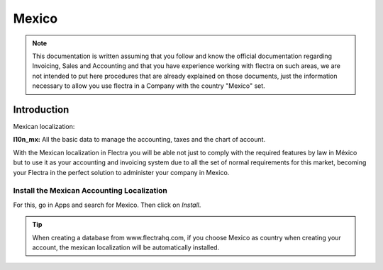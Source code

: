 ======
Mexico
======

.. note::
   This documentation is written assuming that you follow and know the official
   documentation regarding Invoicing, Sales and Accounting and that you have
   experience working with flectra on such areas, we are not intended to put
   here procedures that are already explained on those documents, just the
   information necessary to allow you use flectra in a Company with the country
   "Mexico" set.

Introduction
~~~~~~~~~~~~
Mexican localization:

**l10n_mx:** All the basic data to manage the accounting, taxes and the
chart of account.

With the Mexican localization in Flectra you will be able not just to comply
with the required features by law in México but to use it as your
accounting and invoicing system due to all the set of normal requirements for
this market, becoming your Flectra in the perfect solution to administer your
company in Mexico.

Install the Mexican Accounting Localization
-------------------------------------------

For this, go in Apps and search for Mexico. Then click on *Install*.

.. image:: media/mexico01.png
   :align: center

.. tip::
   When creating a database from www.flectrahq.com, if you choose Mexico
   as country when creating your account, the mexican localization will be
   automatically installed.
